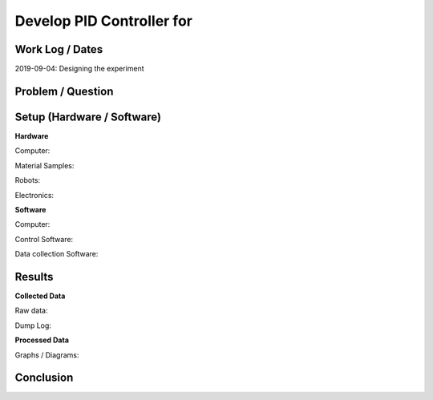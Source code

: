 ===============================================================
Develop PID Controller for
===============================================================

Work Log / Dates
----------------
2019-09-04: Designing the experiment

Problem / Question
------------------
.. Description of the question (as short as possible)

Setup (Hardware / Software)
---------------------------

**Hardware**

Computer:

Material Samples:

Robots:

Electronics:

**Software**

Computer:

Control Software:

Data collection Software:

Results
-------

**Collected Data**

Raw data:

Dump Log:

**Processed Data**

Graphs / Diagrams:

Conclusion
----------

.. Answer the question
